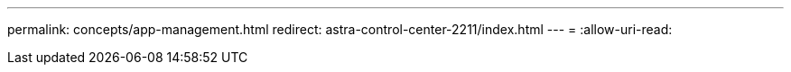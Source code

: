 ---
permalink: concepts/app-management.html 
redirect: astra-control-center-2211/index.html 
---
= 
:allow-uri-read: 


